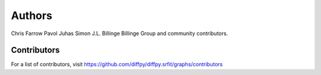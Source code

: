 Authors
=======

Chris Farrow
Pavol Juhas
Simon J.L. Billinge
Billinge Group and community contributors.

Contributors
------------

For a list of contributors, visit
https://github.com/diffpy/diffpy.srfit/graphs/contributors
